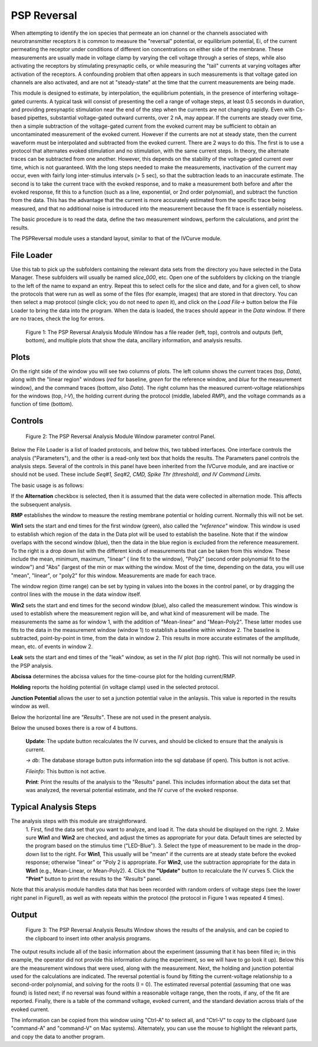 PSP Reversal
============

When attempting to identify the ion species that permeate an ion channel or the channels associated with neurotransmitter receptors
it is common to measure the "reversal" potential, or equilibrium potential, Ei, of the current permeating the receptor under
conditions of different ion concentrations on either side of the membrane. These measurements are usually made in voltage clamp
by varying the cell voltage through a series of steps, while also activating the receptors by stimulating presynaptic cells, or while
measuring the "tail" currents at varying voltages after activation of the receptors. A confounding problem that often
appears in such measurements is that voltage gated ion channels are also activated, and are not at "steady-state" at the
time that the current measurements are being made.

This module is designed to estimate, by interpolation, the equilibrium potentials, in the presence of interfering voltage-gated
currents. A typical task will consist of presenting the cell a range of voltage steps, at least 0.5 seconds in duration, and
providing presynaptic stimulation near the end of the step when the currents are not changing rapidly. Even with Cs-based
pipettes, substantial voltage-gated outward currents, over 2 nA, may appear. If the currents are steady over time, then
a simple subtraction of the voltage-gated current from the evoked current may be sufficient to obtain an uncontaminated
measurement of the evoked current. However if the currents are not at steady state, then the current waveform must be
interpolated and subtracted from the evoked current. There are 2 ways to do this. The first is to use a protocol that
alternates evoked stimulation and no stimulation, with the same current steps. In theory, the alternate traces can be
subtracted from one another. However, this depends on the stability of the voltage-gated current over time, which is not
guaranteed. With the long steps needed to make the measurements, inactivation of the current may occur, even with fairly
long inter-stimulus intervals (> 5 sec), so that the subtraction leads to an inaccurate estimate. The second is to take the
current trace with the evoked response, and to make a measurement both before and after the evoked response, fit this to
a function (such as a line, exponential, or 2nd order polynomial), and subtract the function from the data. This has the
advantage that the current is more accurately estimated from the specific trace being measured, and that no additional
noise is introduced into the measurement because the fit trace is essentially noiseless.

The basic procedure is to read the data, define the two measurement windows, perform the calculations, and print the results.

The PSPReversal module uses a standard layout, similar to that of the IVCurve module.

File Loader
-------------
Use this tab to pick up the subfolders containing the relevant data sets
from the directory you have selected
in the Data Manager. These subfolders will usually be named *slice_000*, etc.
Open one of the subfolders by clicking on
the triangle to the left of the name to expand an entry. Repeat this to select cells for
the slice and date, and for a given cell, to show the
protocols that were run as well as some of the files (for example, images) that are
stored in that directory. You can then select a map protocol (single click; you do not
need to *open* it), and
click on the *Load File->* button below the File Loader to bring the data into the program.
When the data is loaded,
the traces should appear in the *Data* window. If there are no traces, check the log for errors.

.. figure:: images/PSPReversal.png
   :scale: 60 %
   :alt: Reversal Analysis Module Window

   Figure 1: The PSP Reversal Analysis Module Window has a file reader (left, top), controls and outputs (left, bottom), and multiple
   plots that show the data, ancillary information, and analysis results.

Plots
-----
On the right side of the window you will see
two columns of plots. The left column shows the current traces (top, *Data*), along with the "linear region" windows (*red* for baseline,
*green* for the reference window, and *blue* for the measurement window), and the command traces (bottom, also *Data*). The right column
has the measured current-voltage relationships for the windows (top, *I-V*), the holding current during
the protocol (middle, labeled *RMP*), and the voltage commands as a function of time (bottom).


Controls
--------

.. figure:: images/PSPParameters.png
   :scale: 100 %
   :alt: Reversal Analysis Module Parameters Panel

   Figure 2: The PSP Reversal Analysis Module Window parameter control Panel.

Below the File Loader is a list of loaded protocols, and below this, two tabbed interfaces. One interface controls the analysis ("Parameters"), and the other is a read-only text box that holds the results.
The Parameters panel controls the analysis steps. Several of the controls in this panel have been inherited from the IVCurve
module, and are inactive or should not be used. These include *Seq#1, Seq#2, CMD, Spike Thr (threshold), and IV Command Limits*.

The basic usage is as follows:

If the **Alternation** checkbox is selected, then it is assumed that the data were collected in alternation mode. This affects
the subsequent analysis.

**RMP** establishes the window to measure the resting membrane potential or holding current. Normally this will not be set.

**Win1** sets the start and end times for the first window (green), also called the *"reference"* window. This window is used to establish
which region of the data in the Data plot will be used to establish the baseline. Note that if the window overlaps
with the second window (blue), then the data in the blue region is excluded from the reference measurement.  To the right is a drop down list with
the different kinds of measurements that can be taken from this window. These include the mean, minimum, maximum, "linear" (
line fit to the window), "Poly2" (second order polynomial fit to the window") and "Abs" (largest of the min or max withing
the window. Most of the time, depending on the data, you will use "mean", "linear", or "poly2" for this window. Measurements
are made for each trace.

The window region (time range) can be set by typing in values into the boxes in the control panel, or by dragging the control lines with the
mouse in the data window itself.

**Win2** sets the start and end times for the second window (blue), also called the measurement window. This window is used
to establish where the measurement region will be, and what kind of measurement will be made. The measurements the same
as for window 1, with the addition of "Mean-linear" and "Mean-Poly2". These latter modes use fits to the data in the
measurement window (window 1) to establish a baseline within window 2. The baseline is subtracted, point-by-point in time, from
the data in window 2. This results in more accurate estimates of the
amplitude, mean, etc. of events in window 2.

**Leak** sets the start and end times of the "leak" window, as set in the IV plot (top right). This will not
normally be used in the PSP analysis.

**Abcissa** determines the abcissa values for the time-course plot for the holding current/RMP.

**Holding** reports the holding potential (in voltage clamp) used in the selected protocol.

**Junction Potential** allows the user to set a junction potential value in the anlaysis. This value is reported in the
results window as well.

Below the horizontal line are *"Results"*. These are not used in the present analysis.

Below the unused boxes there is a row of 4 buttons.

    **Update**: The update button recalculates the IV curves, and should be clicked to ensure that the
    analysis is current.

    *-> db*: The database storage button puts information into the sql database (if open). This button is not active.

    *Fileinfo*: This button is not active.

    **Print**: Print the results of the analysis to the "Results" panel. This includes information about the data set
    that was analyzed, the reversal potential estimate, and the IV curve of the evoked response.


Typical Analysis Steps
----------------------

The analysis steps with this module are straightforward.
    1. First, find the data set that you want to analyze, and load it. The data
    should be displayed on the right.
    2. Make sure **Win1** and **Win2** are checked, and adjust the times as appropriate for your data. Default times are
    selected by the program based on the stimulus time ("LED-Blue").
    3. Select the type of measurement to be made in the drop-down list to the right. For **Win1**, This usually will be "mean" if the currents are
    at steady state before the evoked response; otherwise "linear" or "Poly 2 is appropriate. For **Win2**, use the
    subtraction appropriate for the data in **Win1** (e.g., Mean-Linear, or Mean-Poly2).
    4. Click the **"Update"** button to recalculate the IV curves
    5. Click the **"Print"** button to print the results to the *"Results"* panel.

Note that this analysis module handles data that has been recorded with random orders of voltage steps (see the lower right
panel in Figure1), as well as with repeats within the protocol (the protocol in Figure 1 was repeated 4 times).

Output
------

.. figure:: images/PSPResults.png
   :scale: 100 %
   :alt: Reversal Analysis Results Panel

   Figure 3: The PSP Reversal Analysis Results Window shows the results of the analysis, and can be copied to the clipboard to insert
   into other analysis programs.

The output results include all of the basic information about the experiment (assuming that it has been filled in; in this
example, the operator did not provide this information during the experiment, so we will have to go look it up). Below this
are the measurement windows that were used, along with the measurement. Next, the holding and junction potential used
for the calculations are indicated. The reversal potential is found by fitting the current-voltage relationship to a
second-order polynomial, and solving for the roots (I = 0). The estimated reversal potential (assuming that one was found) is listed next; if no
reversal was found within a reasonable voltage range, then the roots, if any, of the fit are reported. Finally, there is a
table of the command voltage, evoked current, and the standard deviation across trials of the evoked current.

The information can be copied from this window using "Ctrl-A" to select all, and "Ctrl-V" to copy to the clipboard (use "command-A"
and "command-V" on Mac systems). Alternately, you can use the mouse to highlight the relevant parts, and copy the data to
another program.
